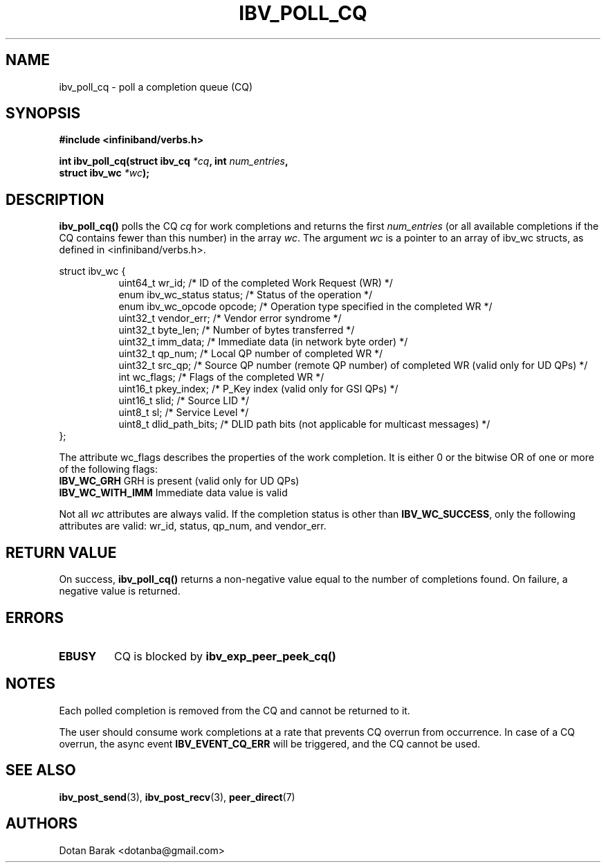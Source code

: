 .\" -*- nroff -*-
.\"
.TH IBV_POLL_CQ 3 2006-10-31 libibverbs "Libibverbs Programmer's Manual"
.SH "NAME"
ibv_poll_cq \- poll a completion queue (CQ)
.SH "SYNOPSIS"
.nf
.B #include <infiniband/verbs.h>
.sp
.BI "int ibv_poll_cq(struct ibv_cq " "*cq" ", int " "num_entries" ,
.BI "                struct ibv_wc " "*wc" );
.fi
.SH "DESCRIPTION"
.B ibv_poll_cq()
polls the CQ
.I cq
for work completions and returns the first
.I num_entries
(or all available completions if the CQ contains fewer than this number) in the array
.I wc\fR.
The argument
.I wc
is a pointer to an array of ibv_wc structs, as defined in <infiniband/verbs.h>.
.PP
.nf
struct ibv_wc {
.in +8
uint64_t                wr_id;          /* ID of the completed Work Request (WR) */
enum ibv_wc_status      status;         /* Status of the operation */
enum ibv_wc_opcode      opcode;         /* Operation type specified in the completed WR */
uint32_t                vendor_err;     /* Vendor error syndrome */
uint32_t                byte_len;       /* Number of bytes transferred */
uint32_t                imm_data;       /* Immediate data (in network byte order) */
uint32_t                qp_num;         /* Local QP number of completed WR */
uint32_t                src_qp;         /* Source QP number (remote QP number) of completed WR (valid only for UD QPs) */
int                     wc_flags;       /* Flags of the completed WR */
uint16_t                pkey_index;     /* P_Key index (valid only for GSI QPs) */
uint16_t                slid;           /* Source LID */
uint8_t                 sl;             /* Service Level */
uint8_t                 dlid_path_bits; /* DLID path bits (not applicable for multicast messages) */
.in -8
};
.sp
.fi
.PP
The attribute wc_flags describes the properties of the work completion. 
It is either 0 or the bitwise OR of one or more of the following flags:
.PP
.TP
.B IBV_WC_GRH \fR      GRH is present (valid only for UD QPs)
.TP
.B IBV_WC_WITH_IMM \fR Immediate data value is valid
.PP
Not all
.I wc
attributes are always valid. If the completion status is other than
.B IBV_WC_SUCCESS\fR,
only the following attributes are valid: wr_id, status, qp_num, and vendor_err.
.SH "RETURN VALUE"
On success, 
.B ibv_poll_cq()
returns a non-negative value equal to the number of completions
found.  On failure, a negative value is returned.
.SH "ERRORS"
.TP
.B EBUSY
CQ is blocked by
.B ibv_exp_peer_peek_cq()
.SH "NOTES"
.PP
Each polled completion is removed from the CQ and cannot be returned to it.
.PP
The user should consume work completions at a rate that prevents CQ
overrun from occurrence.  In case of a CQ overrun, the async event
.B IBV_EVENT_CQ_ERR
will be triggered, and the CQ cannot be used.
.SH "SEE ALSO"
.BR ibv_post_send (3),
.BR ibv_post_recv (3),
.BR peer_direct (7)
.SH "AUTHORS"
.TP
Dotan Barak <dotanba@gmail.com>
